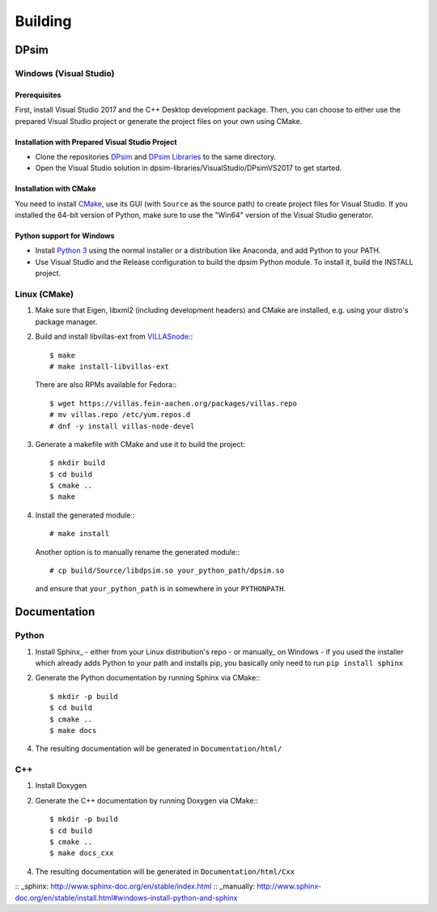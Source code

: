 Building
========

DPsim
^^^^^

Windows (Visual Studio)
-----------------------

Prerequisites
~~~~~~~~~~~~~~~~~~~~~~
First, install Visual Studio 2017 and the C++ Desktop development package.
Then, you can choose to either use the prepared Visual Studio project or generate the project files on your own using CMake.

Installation with Prepared Visual Studio Project
~~~~~~~~~~~~~~~~~~~~~~~~~~~~~~~~~~~~~~~~~~~~~~~~

- Clone the repositories DPsim_ and `DPsim Libraries`_ to the same directory.
- Open the Visual Studio solution in dpsim-libraries/VisualStudio/DPsimVS2017 to get started.

Installation with CMake
~~~~~~~~~~~~~~~~~~~~~~~
You need to install CMake_, use its GUI (with ``Source`` as the source path) to create project files for Visual Studio. 
If you installed the 64-bit version of Python, make sure to use the "Win64" version of the Visual Studio generator.

Python support for Windows
~~~~~~~~~~~~~~~~~~~~~~~~~~

- Install `Python 3`_ using the normal installer or a distribution like Anaconda, and add Python to your PATH.
- Use Visual Studio and the Release configuration to build the dpsim Python module. To install it, build the INSTALL project.

Linux (CMake)
-------------

1. Make sure that Eigen, libxml2 (including development headers) and CMake are installed, e.g. using your distro's package manager.
2. Build and install libvillas-ext from VILLASnode_:::

      $ make
      # make install-libvillas-ext

   There are also RPMs available for Fedora:::

      $ wget https://villas.fein-aachen.org/packages/villas.repo
      # mv villas.repo /etc/yum.repos.d
      # dnf -y install villas-node-devel

3. Generate a makefile with CMake and use it to build the project::

      $ mkdir build
      $ cd build
      $ cmake ..
      $ make

4. Install the generated module:::

      # make install

   Another option is to manually rename the generated module:::

      # cp build/Source/libdpsim.so your_python_path/dpsim.so

   and ensure that ``your_python_path`` is in somewhere in your ``PYTHONPATH``.

.. _`Python 3`: https://www.python.org/downloads/
.. _Eigen: http://eigen.tuxfamily.org
.. _CMake: https://cmake.org/download/
.. _VILLASnode: https://git.rwth-aachen.de/VILLASframework/VILLASnode
.. _DPsim: https://git.rwth-aachen.de/acs/core/simulation/dpsim
.. _`DPsim Libraries`: https://git.rwth-aachen.de/acs/core/simulation/dpsim-libraries

Documentation
^^^^^^^^^^^^^

Python
------

1. Install Sphinx_
   - either from your Linux distribution's repo
   - or manually_ on Windows
   - if you used the installer which already adds Python to your path and installs pip, you basically only need to run ``pip install sphinx``

2. Generate the Python documentation by running Sphinx via CMake:::

      $ mkdir -p build
      $ cd build
      $ cmake ..
      $ make docs

4. The resulting documentation will be generated in ``Documentation/html/``

C++
---

1. Install Doxygen
2. Generate the C++ documentation by running Doxygen via CMake:::

      $ mkdir -p build
      $ cd build
      $ cmake ..
      $ make docs_cxx

4. The resulting documentation will be generated in ``Documentation/html/Cxx``

:: _sphinx: http://www.sphinx-doc.org/en/stable/index.html
:: _manually: http://www.sphinx-doc.org/en/stable/install.html#windows-install-python-and-sphinx
